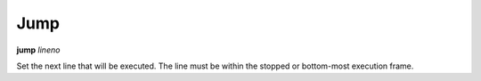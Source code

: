 .. _jump:

Jump
----

**jump** *lineno*

Set the next line that will be executed. The line must be within the
stopped or bottom-most execution frame.

.. seealso::

   :ref:`step <step>` :ref:`skip <skip>`, :ref:`next <next>`, :ref:`continue <continue>`, and :ref:`finish <finish>` provide other ways to progress
